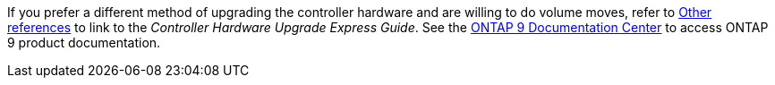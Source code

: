 If you prefer a different method of upgrading the controller hardware and are willing to do volume moves, refer to link:other_references.html[Other references] to link to the _Controller Hardware Upgrade Express Guide_. See the link:https://docs.netapp.com/ontap-9/index.jsp[ONTAP 9 Documentation Center] to access ONTAP 9 product documentation.
//This reuse file is used in the following files:
// upgrade-arl-auto\decide_to_use_the_aggregate_relocation_guide.adoc
// upgrade-arl-auto-app\decide_to_use_the_aggregate_relocation_guide.adoc
